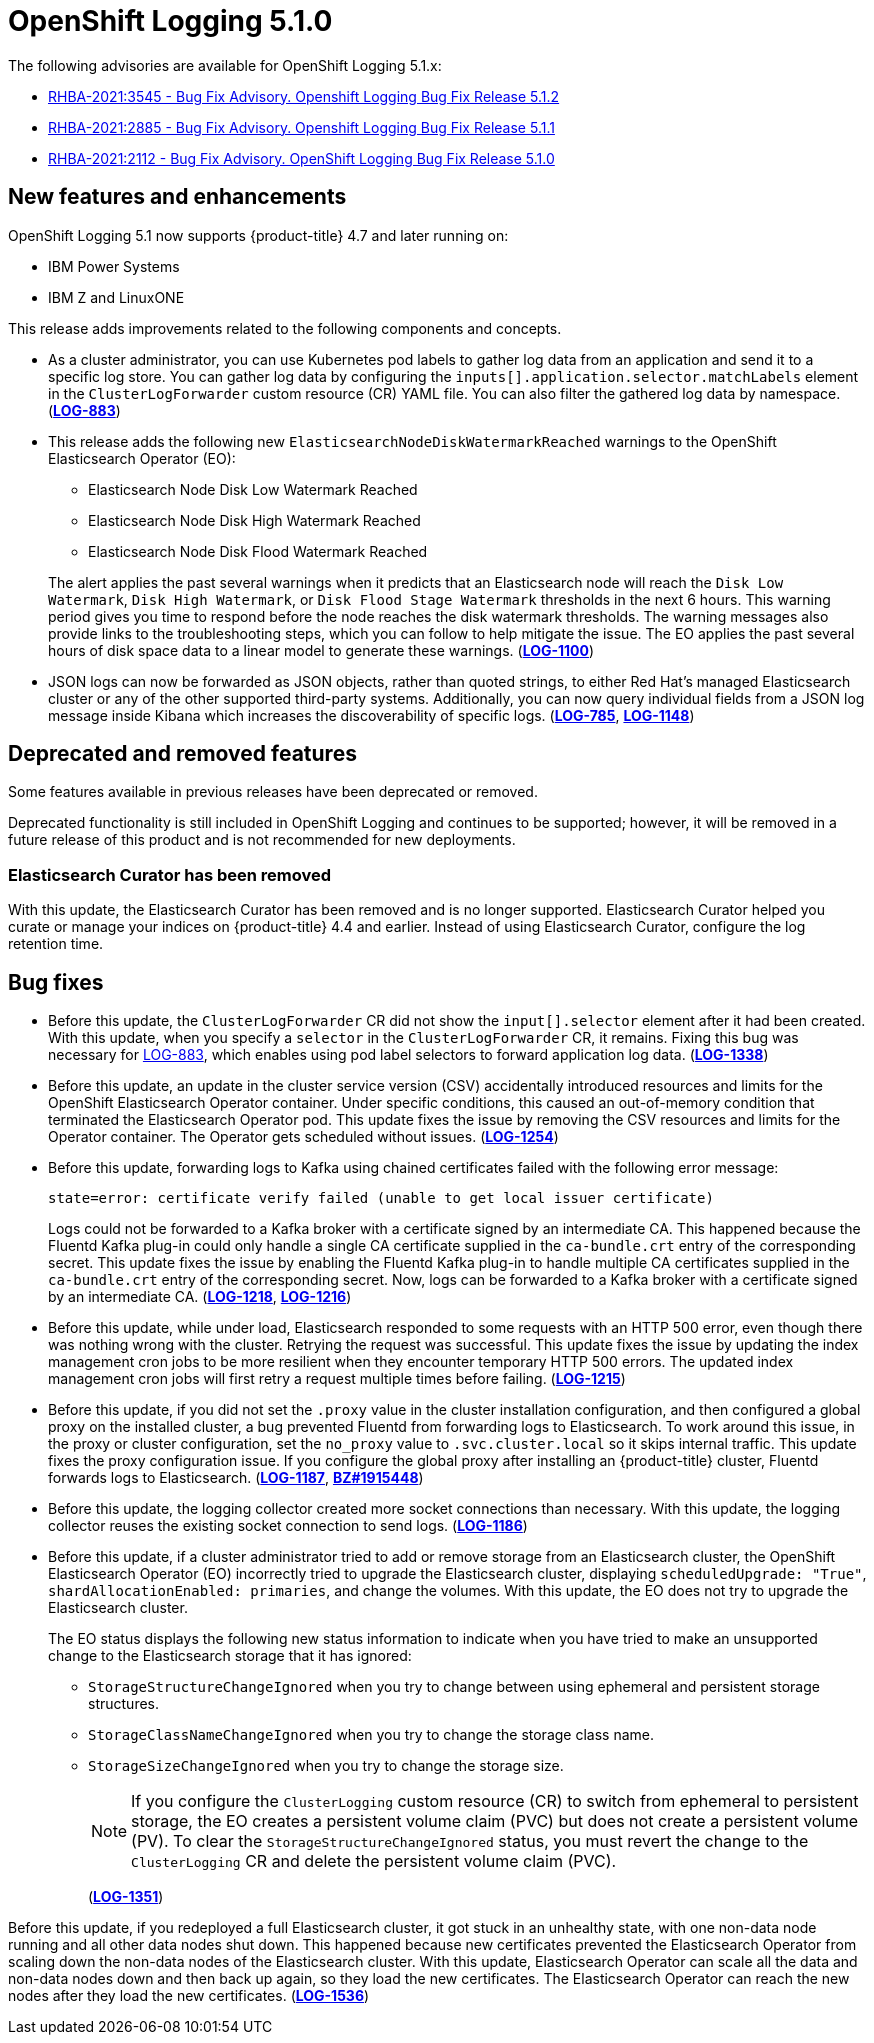 [id="cluster-logging-release-notes-5-1-0"]
= OpenShift Logging 5.1.0

The following advisories are available for OpenShift Logging 5.1.x:

* link:https://access.redhat.com/errata/RHBA-2021:3545[RHBA-2021:3545 - Bug Fix Advisory. Openshift Logging Bug Fix Release 5.1.2]
* link:https://access.redhat.com/errata/RHBA-2021:2885[RHBA-2021:2885 - Bug Fix Advisory. Openshift Logging Bug Fix Release 5.1.1]
* link:https://access.redhat.com/errata/RHBA-2021:2112[RHBA-2021:2112 - Bug Fix Advisory. OpenShift Logging Bug Fix Release 5.1.0]

[id="openshift-logging-5-1-0-new-features-and-enhancements"]
== New features and enhancements

OpenShift Logging 5.1 now supports {product-title} 4.7 and later running on:

* IBM Power Systems
* IBM Z and LinuxONE

This release adds improvements related to the following components and concepts.

* As a cluster administrator, you can use Kubernetes pod labels to gather log data from an application and send it to a specific log store. You can gather log data by configuring the `inputs[].application.selector.matchLabels` element in the `ClusterLogForwarder` custom resource (CR) YAML file. You can also filter the gathered log data by namespace.
(link:https://issues.redhat.com/browse/LOG-883[*LOG-883*])

* This release adds the following new `ElasticsearchNodeDiskWatermarkReached` warnings to the OpenShift Elasticsearch Operator (EO):
 - Elasticsearch Node Disk Low Watermark Reached
 - Elasticsearch Node Disk High Watermark Reached
 - Elasticsearch Node Disk Flood Watermark Reached

+
The alert applies the past several warnings when it predicts that an Elasticsearch node will reach the `Disk Low Watermark`, `Disk High Watermark`, or `Disk Flood Stage Watermark` thresholds in the next 6 hours. This warning period gives you time to respond before the node reaches the disk watermark thresholds. The warning messages also provide links to the troubleshooting steps, which you can follow to help mitigate the issue. The EO applies the past several hours of disk space data to a linear model to generate these warnings.
(link:https://issues.redhat.com/browse/LOG-1100[*LOG-1100*])

* JSON logs can now be forwarded as JSON objects, rather than quoted strings, to either Red Hat's managed Elasticsearch cluster or any of the other supported third-party systems. Additionally, you can now query individual fields from a JSON log message inside Kibana which increases the discoverability of specific logs.
(link:https://issues.redhat.com/browse/LOG-785[*LOG-785*], https://issues.redhat.com/browse/LOG-1148[*LOG-1148*])

[id="openshift-logging-5-1-0-deprecated-removed-features"]
== Deprecated and removed features

Some features available in previous releases have been deprecated or removed.

Deprecated functionality is still included in OpenShift Logging and continues to be supported; however, it will be removed in a future release of this product and is not recommended for new deployments.

[id="openshift-logging-5-1-0-elasticsearch-curator"]
=== Elasticsearch Curator has been removed

With this update, the Elasticsearch Curator has been removed and is no longer supported. Elasticsearch Curator helped you curate or manage your indices on {product-title} 4.4 and earlier. Instead of using Elasticsearch Curator, configure the log retention time.

[id="openshift-logging-5-1-0-bug-fixes"]
== Bug fixes

* Before this update, the `ClusterLogForwarder` CR did not show the `input[].selector` element after it had been created. With this update, when you specify a `selector` in the `ClusterLogForwarder` CR, it remains. Fixing this bug was necessary for link:https://issues.redhat.com/browse/LOG-883[LOG-883], which enables using pod label selectors to forward application log data.
(link:https://issues.redhat.com/browse/LOG-1338[*LOG-1338*])

* Before this update, an update in the cluster service version (CSV) accidentally introduced resources and limits for the OpenShift Elasticsearch Operator container. Under specific conditions, this caused an out-of-memory condition that terminated the Elasticsearch Operator pod. This update fixes the issue by removing the CSV resources and limits for the Operator container. The Operator gets scheduled without issues.
(link:https://issues.redhat.com/browse/LOG-1254[*LOG-1254*])

* Before this update, forwarding logs to Kafka using chained certificates failed with the following error message:
+
`state=error: certificate verify failed (unable to get local issuer certificate)`
+
Logs could not be forwarded to a Kafka broker with a certificate signed by an intermediate CA. This happened because the Fluentd Kafka plug-in could only handle a single CA certificate supplied in the `ca-bundle.crt` entry of the corresponding secret. This update fixes the issue by enabling the Fluentd Kafka plug-in to handle multiple CA certificates supplied in the `ca-bundle.crt` entry of the corresponding secret. Now, logs can be forwarded to a Kafka broker with a certificate signed by an intermediate CA.
(link:https://issues.redhat.com/browse/LOG-1218[*LOG-1218*], link:https://issues.redhat.com/browse/LOG-1216[*LOG-1216*])

* Before this update, while under load, Elasticsearch responded to some requests with an HTTP 500 error, even though there was nothing wrong with the cluster. Retrying the request was successful. This update fixes the issue by updating the index management cron jobs to be more resilient when they encounter temporary HTTP 500 errors. The updated index management cron jobs will first retry a request multiple times before failing.
(link:https://issues.redhat.com/browse/LOG-1215[*LOG-1215*])

* Before this update, if you did not set the `.proxy` value in the cluster installation configuration, and then configured a global proxy on the installed cluster, a bug prevented Fluentd from forwarding logs to Elasticsearch. To work around this issue, in the proxy or cluster configuration, set the `no_proxy` value to `.svc.cluster.local` so it skips internal traffic. This update fixes the proxy configuration issue. If you configure the global proxy after installing an {product-title} cluster, Fluentd forwards logs to Elasticsearch.
(link:https://issues.redhat.com/browse/LOG-1187[*LOG-1187*], link:https://bugzilla.redhat.com/show_bug.cgi?id=1915448[*BZ#1915448*])

* Before this update, the logging collector created more socket connections than necessary. With this update, the logging collector reuses the existing socket connection to send logs.
(link:https://issues.redhat.com/browse/LOG-1186[*LOG-1186*])

* Before this update, if a cluster administrator tried to add or remove storage from an Elasticsearch cluster, the OpenShift Elasticsearch Operator (EO) incorrectly tried to upgrade the Elasticsearch cluster, displaying `scheduledUpgrade: "True"`, `shardAllocationEnabled: primaries`, and change the volumes. With this update, the EO does not try to upgrade the Elasticsearch cluster.
+
The EO status displays the following new status information to indicate when you have tried to make an unsupported change to the Elasticsearch storage that it has ignored:
+
 - `StorageStructureChangeIgnored` when you try to change between using ephemeral and persistent storage structures.
 - `StorageClassNameChangeIgnored` when you try to change the storage class name.
 - `StorageSizeChangeIgnored` when you try to change the storage size.
+
[NOTE]
====
If you configure the `ClusterLogging` custom resource (CR) to switch from ephemeral to persistent storage, the EO creates a persistent volume claim (PVC) but does not create a persistent volume (PV).  To clear the `StorageStructureChangeIgnored` status, you must revert the change to the `ClusterLogging` CR and delete the persistent volume claim (PVC).
====
+
(link:https://issues.redhat.com/browse/LOG-1351[*LOG-1351*])

Before this update, if you redeployed a full Elasticsearch cluster, it got stuck in an unhealthy state, with one non-data node running and all other data nodes shut down. This happened because new certificates prevented the Elasticsearch Operator from scaling down the non-data nodes of the Elasticsearch cluster. With this update, Elasticsearch Operator can scale all the data and non-data nodes down and then back up again, so they load the new certificates. The Elasticsearch Operator can reach the new nodes after they load the new certificates.
(link:https://issues.redhat.com/browse/LOG-1536[*LOG-1536*])
